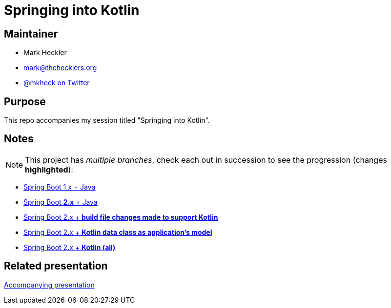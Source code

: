 = Springing into Kotlin

== Maintainer

* Mark Heckler
* mailto:mark@thehecklers.org[mark@thehecklers.org]
* https://twitter.com/MkHeck[@mkheck on Twitter]

== Purpose

This repo accompanies my session titled "Springing into Kotlin".

== Notes

NOTE: This project has _multiple branches_, check each out in succession to see the progression (changes *highlighted*):

* https://github.com/mkheck/spring-into-kotlin[Spring Boot 1.x + Java]
* https://github.com/mkheck/spring-into-kotlin/tree/springboot2[Spring Boot *2.x* + Java]
* https://github.com/mkheck/spring-into-kotlin/tree/kotlinbuild[Spring Boot 2.x + *build file changes made to support Kotlin*]
* https://github.com/mkheck/spring-into-kotlin/tree/kotlinmodel[Spring Boot 2.x + *Kotlin data class as application's model*]
* https://github.com/mkheck/spring-into-kotlin/tree/kotlinall[Spring Boot 2.x + *Kotlin (all)*]

== Related presentation

https://speakerdeck.com/mkheck/springing-into-kotlin-how-to-make-the-magic-even-more-magical[Accompanying presentation]
